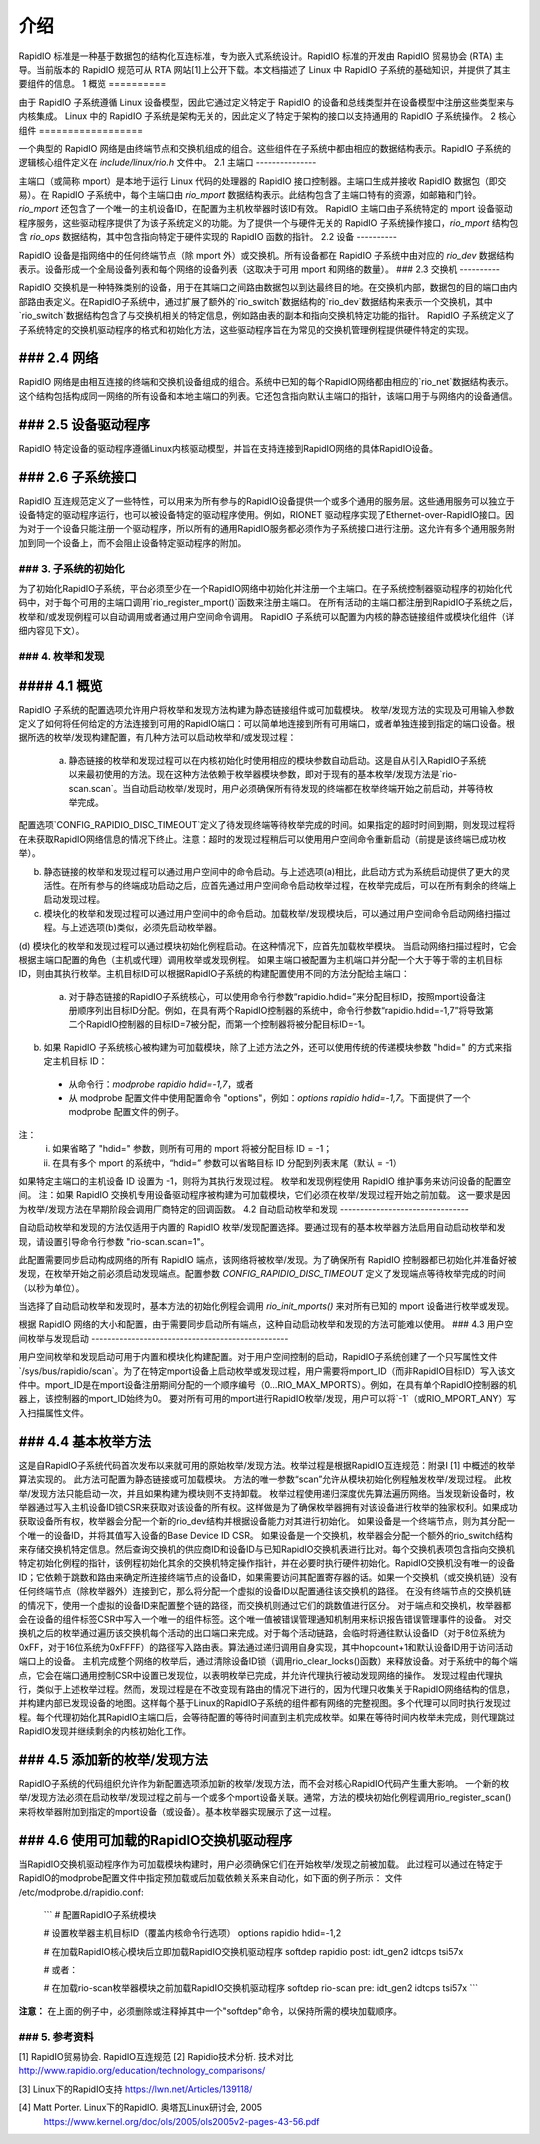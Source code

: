 ================
介绍
================

RapidIO 标准是一种基于数据包的结构化互连标准，专为嵌入式系统设计。RapidIO 标准的开发由 RapidIO 贸易协会 (RTA) 主导。当前版本的 RapidIO 规范可从 RTA 网站[1]上公开下载。本文档描述了 Linux 中 RapidIO 子系统的基础知识，并提供了其主要组件的信息。
1 概览
==========

由于 RapidIO 子系统遵循 Linux 设备模型，因此它通过定义特定于 RapidIO 的设备和总线类型并在设备模型中注册这些类型来与内核集成。
Linux 中的 RapidIO 子系统是架构无关的，因此定义了特定于架构的接口以支持通用的 RapidIO 子系统操作。
2 核心组件
==================

一个典型的 RapidIO 网络是由终端节点和交换机组成的组合。这些组件在子系统中都由相应的数据结构表示。RapidIO 子系统的逻辑核心组件定义在 `include/linux/rio.h` 文件中。
2.1 主端口
---------------

主端口（或简称 mport）是本地于运行 Linux 代码的处理器的 RapidIO 接口控制器。主端口生成并接收 RapidIO 数据包（即交易）。在 RapidIO 子系统中，每个主端口由 `rio_mport` 数据结构表示。此结构包含了主端口特有的资源，如邮箱和门铃。`rio_mport` 还包含了一个唯一的主机设备ID，在配置为主机枚举器时该ID有效。
RapidIO 主端口由子系统特定的 mport 设备驱动程序服务，这些驱动程序提供了为该子系统定义的功能。为了提供一个与硬件无关的 RapidIO 子系统操作接口，`rio_mport` 结构包含 `rio_ops` 数据结构，其中包含指向特定于硬件实现的 RapidIO 函数的指针。
2.2 设备
----------

RapidIO 设备是指网络中的任何终端节点（除 mport 外）或交换机。所有设备都在 RapidIO 子系统中由对应的 `rio_dev` 数据结构表示。设备形成一个全局设备列表和每个网络的设备列表（这取决于可用 mport 和网络的数量）。
### 2.3 交换机
----------

RapidIO 交换机是一种特殊类别的设备，用于在其端口之间路由数据包以到达最终目的地。在交换机内部，数据包的目的端口由内部路由表定义。在RapidIO子系统中，通过扩展了额外的`rio_switch`数据结构的`rio_dev`数据结构来表示一个交换机，其中`rio_switch`数据结构包含了与交换机相关的特定信息，例如路由表的副本和指向交换机特定功能的指针。
RapidIO 子系统定义了子系统特定的交换机驱动程序的格式和初始化方法，这些驱动程序旨在为常见的交换机管理例程提供硬件特定的实现。

### 2.4 网络
-----------

RapidIO 网络是由相互连接的终端和交换机设备组成的组合。系统中已知的每个RapidIO网络都由相应的`rio_net`数据结构表示。这个结构包括构成同一网络的所有设备和本地主端口的列表。它还包含指向默认主端口的指针，该端口用于与网络内的设备通信。

### 2.5 设备驱动程序
------------------

RapidIO 特定设备的驱动程序遵循Linux内核驱动模型，并旨在支持连接到RapidIO网络的具体RapidIO设备。

### 2.6 子系统接口
------------------------

RapidIO 互连规范定义了一些特性，可以用来为所有参与的RapidIO设备提供一个或多个通用的服务层。这些通用服务可以独立于设备特定的驱动程序运行，也可以被设备特定的驱动程序使用。例如，RIONET 驱动程序实现了Ethernet-over-RapidIO接口。因为对于一个设备只能注册一个驱动程序，所以所有的通用RapidIO服务都必须作为子系统接口进行注册。这允许有多个通用服务附加到同一个设备上，而不会阻止设备特定驱动程序的附加。

### 3. 子系统的初始化
===========================

为了初始化RapidIO子系统，平台必须至少在一个RapidIO网络中初始化并注册一个主端口。在子系统控制器驱动程序的初始化代码中，对于每个可用的主端口调用`rio_register_mport()`函数来注册主端口。
在所有活动的主端口都注册到RapidIO子系统之后，枚举和/或发现例程可以自动调用或者通过用户空间命令调用。
RapidIO 子系统可以配置为内核的静态链接组件或模块化组件（详细内容见下文）。

### 4. 枚举和发现
============================

#### 4.1 概览
-------------

RapidIO 子系统的配置选项允许用户将枚举和发现方法构建为静态链接组件或可加载模块。
枚举/发现方法的实现及可用输入参数定义了如何将任何给定的方法连接到可用的RapidIO端口：可以简单地连接到所有可用端口，或者单独连接到指定的端口设备。根据所选的枚举/发现构建配置，有几种方法可以启动枚举和/或发现过程：

  (a) 静态链接的枚举和发现过程可以在内核初始化时使用相应的模块参数自动启动。这是自从引入RapidIO子系统以来最初使用的方法。现在这种方法依赖于枚举器模块参数，即对于现有的基本枚举/发现方法是`rio-scan.scan`。当自动启动枚举/发现时，用户必须确保所有待发现的终端都在枚举终端开始之前启动，并等待枚举完成。
配置选项`CONFIG_RAPIDIO_DISC_TIMEOUT`定义了待发现终端等待枚举完成的时间。如果指定的超时时间到期，则发现过程将在未获取RapidIO网络信息的情况下终止。注意：超时的发现过程稍后可以使用用户空间命令重新启动（前提是该终端已成功枚举）。

(b) 静态链接的枚举和发现过程可以通过用户空间中的命令启动。与上述选项(a)相比，此启动方式为系统启动提供了更大的灵活性。在所有参与的终端成功启动之后，应首先通过用户空间命令启动枚举过程，在枚举完成后，可以在所有剩余的终端上启动发现过程。

(c) 模块化的枚举和发现过程可以通过用户空间中的命令启动。加载枚举/发现模块后，可以通过用户空间命令启动网络扫描过程。与上述选项(b)类似，必须先启动枚举器。

(d) 模块化的枚举和发现过程可以通过模块初始化例程启动。在这种情况下，应首先加载枚举模块。
当启动网络扫描过程时，它会根据主端口配置的角色（主机或代理）调用枚举或发现例程。
如果主端口被配置为主机端口并分配一个大于等于零的主机目标ID，则由其执行枚举。主机目标ID可以根据RapidIO子系统的构建配置使用不同的方法分配给主端口：

  (a) 对于静态链接的RapidIO子系统核心，可以使用命令行参数“rapidio.hdid=”来分配目标ID，按照mport设备注册顺序列出目标ID分配。例如，在具有两个RapidIO控制器的系统中，命令行参数“rapidio.hdid=-1,7”将导致第二个RapidIO控制器的目标ID=7被分配，而第一个控制器将被分配目标ID=-1。
(b) 如果 RapidIO 子系统核心被构建为可加载模块，除了上述方法之外，还可以使用传统的传递模块参数 "hdid=" 的方式来指定主机目标 ID：

  - 从命令行：`modprobe rapidio hdid=-1,7`，或者
  - 从 modprobe 配置文件中使用配置命令 "options"，例如：`options rapidio hdid=-1,7`。下面提供了一个 modprobe 配置文件的例子。
注：
  (i) 如果省略了 "hdid=" 参数，则所有可用的 mport 将被分配目标 ID = -1；

  (ii) 在具有多个 mport 的系统中，“hdid=” 参数可以省略目标 ID 分配到列表末尾（默认 = -1）
如果特定主端口的主机设备 ID 设置为 -1，则将为其执行发现过程。
枚举和发现例程使用 RapidIO 维护事务来访问设备的配置空间。
注：如果 RapidIO 交换机专用设备驱动程序被构建为可加载模块，它们必须在枚举/发现过程开始之前加载。
这一要求是因为枚举/发现方法在早期阶段会调用厂商特定的回调函数。
4.2 自动启动枚举和发现
--------------------------------

自动启动枚举和发现的方法仅适用于内置的 RapidIO 枚举/发现配置选择。要通过现有的基本枚举器方法启用自动启动枚举和发现，请设置引导命令行参数 "rio-scan.scan=1"。

此配置需要同步启动构成网络的所有 RapidIO 端点，该网络将被枚举/发现。为了确保所有 RapidIO 控制器都已初始化并准备好被发现，在枚举开始之前必须启动发现端点。配置参数 `CONFIG_RAPIDIO_DISC_TIMEOUT` 定义了发现端点等待枚举完成的时间（以秒为单位）。

当选择了自动启动枚举和发现时，基本方法的初始化例程会调用 `rio_init_mports()` 来对所有已知的 mport 设备进行枚举或发现。

根据 RapidIO 网络的大小和配置，由于需要同步启动所有端点，这种自动启动枚举和发现的方法可能难以使用。
### 4.3 用户空间枚举与发现启动
-------------------------------------------------

用户空间枚举和发现启动可用于内置和模块化构建配置。对于用户空间控制的启动，RapidIO子系统创建了一个只写属性文件`/sys/bus/rapidio/scan`。为了在特定mport设备上启动枚举或发现过程，用户需要将mport_ID（而非RapidIO目标ID）写入该文件中。mport_ID是在mport设备注册期间分配的一个顺序编号（0...RIO_MAX_MPORTS）。例如，在具有单个RapidIO控制器的机器上，该控制器的mport_ID始终为0。
要对所有可用的mport进行RapidIO枚举/发现，用户可以将`-1`（或RIO_MPORT_ANY）写入扫描属性文件。

### 4.4 基本枚举方法
----------------------------

这是自RapidIO子系统代码首次发布以来就可用的原始枚举/发现方法。枚举过程是根据RapidIO互连规范：附录I [1] 中概述的枚举算法实现的。
此方法可配置为静态链接或可加载模块。
方法的唯一参数“scan”允许从模块初始化例程触发枚举/发现过程。
此枚举/发现方法只能启动一次，并且如果构建为模块则不支持卸载。
枚举过程使用递归深度优先算法遍历网络。当发现新设备时，枚举器通过写入主机设备ID锁CSR来获取对该设备的所有权。这样做是为了确保枚举器拥有对该设备进行枚举的独家权利。如果成功获取设备所有权，枚举器会分配一个新的rio_dev结构并根据设备能力对其进行初始化。
如果设备是一个终端节点，则为其分配一个唯一的设备ID，并将其值写入设备的Base Device ID CSR。
如果设备是一个交换机，枚举器会分配一个额外的rio_switch结构来存储交换机特定信息。然后查询交换机的供应商ID和设备ID与已知RapidIO交换机表进行比对。每个交换机表项包含指向交换机特定初始化例程的指针，该例程初始化其余的交换机特定操作指针，并在必要时执行硬件初始化。RapidIO交换机没有唯一的设备ID；它依赖于跳数和路由来确定所连接终端节点的设备ID，如果需要访问其配置寄存器的话。如果一个交换机（或交换机链）没有任何终端节点（除枚举器外）连接到它，那么将分配一个虚拟的设备ID以配置通往该交换机的路径。
在没有终端节点的交换机链的情况下，使用一个虚拟的设备ID来配置整个链的路径，而交换机则通过它们的跳数值进行区分。
对于端点和交换机，枚举器都会在设备的组件标签CSR中写入一个唯一的组件标签。这个唯一值被错误管理通知机制用来标识报告错误管理事件的设备。
对交换机之后的枚举通过遍历该交换机每个活动的出口端口来完成。对于每个活动链路，会临时将通往默认设备ID（对于8位系统为0xFF，对于16位系统为0xFFFF）的路径写入路由表。算法通过递归调用自身实现，其中hopcount+1和默认设备ID用于访问活动端口上的设备。
主机完成整个网络的枚举后，通过清除设备ID锁（调用rio_clear_locks()函数）来释放设备。对于系统中的每个端点，它会在端口通用控制CSR中设置已发现位，以表明枚举已完成，并允许代理执行被动发现网络的操作。
发现过程由代理执行，类似于上述枚举过程。然而，发现过程是在不改变现有路由的情况下进行的，因为代理只收集关于RapidIO网络结构的信息，并构建内部已发现设备的地图。这样每个基于Linux的RapidIO子系统的组件都有网络的完整视图。多个代理可以同时执行发现过程。每个代理初始化其RapidIO主端口后，会等待配置的等待时间直到主机完成枚举。如果在等待时间内枚举未完成，则代理跳过RapidIO发现并继续剩余的内核初始化工作。

### 4.5 添加新的枚举/发现方法
--------------------------------------

RapidIO子系统的代码组织允许作为新配置选项添加新的枚举/发现方法，而不会对核心RapidIO代码产生重大影响。
一个新的枚举/发现方法必须在启动枚举/发现过程之前与一个或多个mport设备关联。通常，方法的模块初始化例程调用rio_register_scan()来将枚举器附加到指定的mport设备（或设备）。基本枚举器实现展示了这一过程。

### 4.6 使用可加载的RapidIO交换机驱动程序
----------------------------------------------

当RapidIO交换机驱动程序作为可加载模块构建时，用户必须确保它们在开始枚举/发现之前被加载。
此过程可以通过在特定于RapidIO的modprobe配置文件中指定预加载或后加载依赖关系来自动化，如下面的例子所示：
文件 /etc/modprobe.d/rapidio.conf:

  ```
  # 配置RapidIO子系统模块

  # 设置枚举器主机目标ID（覆盖内核命令行选项）
  options rapidio hdid=-1,2

  # 在加载RapidIO核心模块后立即加载RapidIO交换机驱动程序
  softdep rapidio post: idt_gen2 idtcps tsi57x

  # 或者：

  # 在加载rio-scan枚举器模块之前加载RapidIO交换机驱动程序
  softdep rio-scan pre: idt_gen2 idtcps tsi57x
  ```

**注意：**
在上面的例子中，必须删除或注释掉其中一个"softdep"命令，以保持所需的模块加载顺序。

### 5. 参考资料
===============

[1] RapidIO贸易协会. RapidIO互连规范
[2] Rapidio技术分析. 技术对比
http://www.rapidio.org/education/technology_comparisons/

[3] Linux下的RapidIO支持
https://lwn.net/Articles/139118/

[4] Matt Porter. Linux下的RapidIO. 奥塔瓦Linux研讨会, 2005
    https://www.kernel.org/doc/ols/2005/ols2005v2-pages-43-56.pdf
